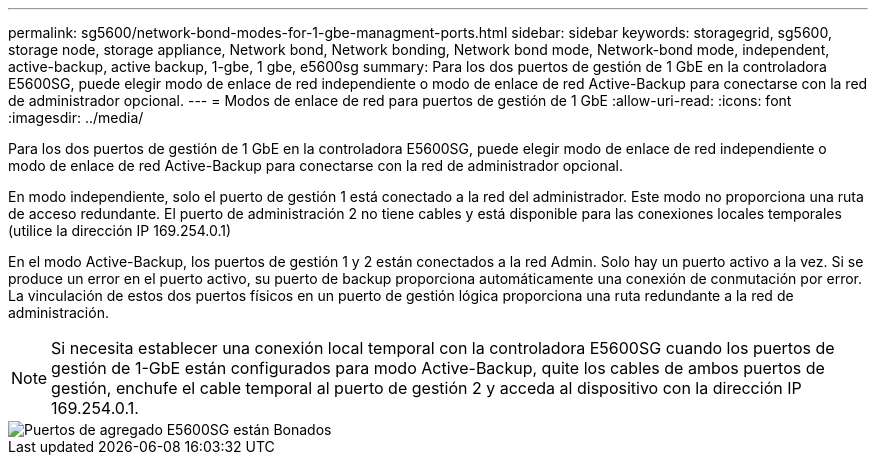 ---
permalink: sg5600/network-bond-modes-for-1-gbe-managment-ports.html 
sidebar: sidebar 
keywords: storagegrid, sg5600, storage node, storage appliance, Network bond, Network bonding, Network bond mode, Network-bond mode, independent, active-backup, active backup, 1-gbe, 1 gbe, e5600sg 
summary: Para los dos puertos de gestión de 1 GbE en la controladora E5600SG, puede elegir modo de enlace de red independiente o modo de enlace de red Active-Backup para conectarse con la red de administrador opcional. 
---
= Modos de enlace de red para puertos de gestión de 1 GbE
:allow-uri-read: 
:icons: font
:imagesdir: ../media/


[role="lead"]
Para los dos puertos de gestión de 1 GbE en la controladora E5600SG, puede elegir modo de enlace de red independiente o modo de enlace de red Active-Backup para conectarse con la red de administrador opcional.

En modo independiente, solo el puerto de gestión 1 está conectado a la red del administrador. Este modo no proporciona una ruta de acceso redundante. El puerto de administración 2 no tiene cables y está disponible para las conexiones locales temporales (utilice la dirección IP 169.254.0.1)

En el modo Active-Backup, los puertos de gestión 1 y 2 están conectados a la red Admin. Solo hay un puerto activo a la vez. Si se produce un error en el puerto activo, su puerto de backup proporciona automáticamente una conexión de conmutación por error. La vinculación de estos dos puertos físicos en un puerto de gestión lógica proporciona una ruta redundante a la red de administración.


NOTE: Si necesita establecer una conexión local temporal con la controladora E5600SG cuando los puertos de gestión de 1-GbE están configurados para modo Active-Backup, quite los cables de ambos puertos de gestión, enchufe el cable temporal al puerto de gestión 2 y acceda al dispositivo con la dirección IP 169.254.0.1.

image::../media/e5600sg_aggregate_ports_bonded.gif[Puertos de agregado E5600SG están Bonados]
